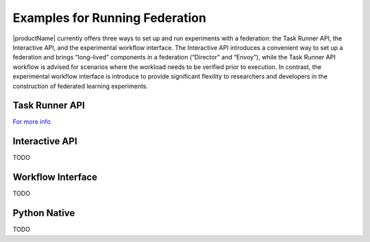 .. # Copyright (C) 2020-2023 Intel Corporation
.. # SPDX-License-Identifier: Apache-2.0

.. _openfl_examples:

=================================
Examples for Running Federation
=================================

|productName| currently offers three ways to set up and run experiments with a federation: 
the Task Runner API, the Interactive API, and the experimental workflow interface. 
The Interactive API introduces a convenient way to set up a federation and brings “long-lived” components in a federation (“Director” and “Envoy”), 
while the Task Runner API workflow is advised for scenarios where the workload needs to be verified prior to execution. In contrast, the experimental workflow interface 
is introduce to provide significant flexility to researchers and developers in the construction of federated learning experiments.


*********************************
Task Runner API
*********************************
`For more info <features_index/taskrunner.html>`_

*********************************
Interactive API
*********************************
TODO

*********************************
Workflow Interface
*********************************
TODO

*********************************
Python Native
*********************************
TODO
